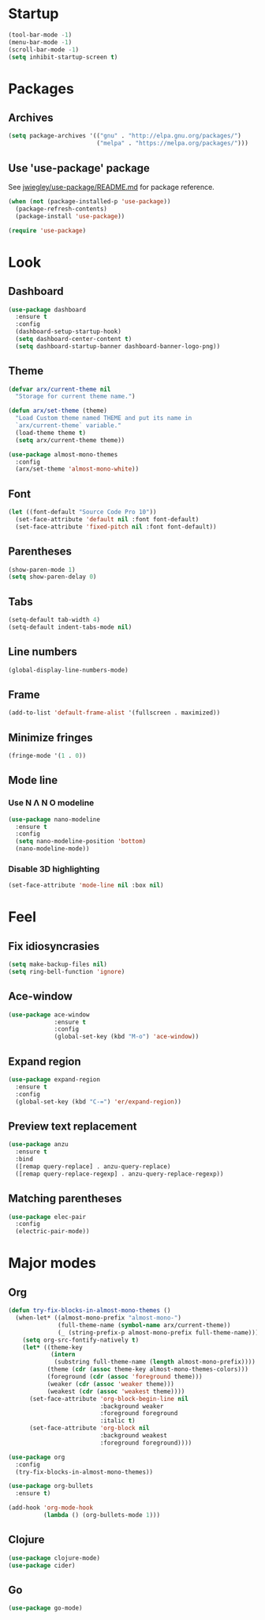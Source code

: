 * Startup
  #+begin_src emacs-lisp
    (tool-bar-mode -1)
    (menu-bar-mode -1)
    (scroll-bar-mode -1)
    (setq inhibit-startup-screen t)
  #+end_src

* Packages
** Archives
   #+begin_src emacs-lisp
     (setq package-archives '(("gnu" . "http://elpa.gnu.org/packages/")
                              ("melpa" . "https://melpa.org/packages/")))
   #+end_src

** Use 'use-package' package

   See [[https://github.com/jwiegley/use-package/blob/master/README.md][jwiegley/use-package/README.md]] for package reference.

   #+begin_src emacs-lisp
     (when (not (package-installed-p 'use-package))
       (package-refresh-contents)
       (package-install 'use-package))

     (require 'use-package)
   #+end_src

* Look
** Dashboard
   #+begin_src emacs-lisp
     (use-package dashboard
       :ensure t
       :config
       (dashboard-setup-startup-hook)
       (setq dashboard-center-content t)
       (setq dashboard-startup-banner dashboard-banner-logo-png))
   #+end_src

** Theme
   #+begin_src emacs-lisp
     (defvar arx/current-theme nil
       "Storage for current theme name.")

     (defun arx/set-theme (theme)
       "Load Custom theme named THEME and put its name in
       `arx/current-theme` variable."
       (load-theme theme t)
       (setq arx/current-theme theme))

     (use-package almost-mono-themes
       :config
       (arx/set-theme 'almost-mono-white))
   #+end_src
   
** Font
   #+begin_src emacs-lisp
     (let ((font-default "Source Code Pro 10"))
       (set-face-attribute 'default nil :font font-default)
       (set-face-attribute 'fixed-pitch nil :font font-default))
   #+end_src

** Parentheses
   #+begin_src emacs-lisp
     (show-paren-mode 1)
     (setq show-paren-delay 0)
   #+end_src

** Tabs
   #+begin_src emacs-lisp
     (setq-default tab-width 4)
     (setq-default indent-tabs-mode nil)
   #+end_src

** Line numbers
   #+begin_src emacs-lisp
     (global-display-line-numbers-mode)
   #+end_src  

** Frame
   #+begin_src emacs-lisp
     (add-to-list 'default-frame-alist '(fullscreen . maximized))
   #+end_src

** Minimize fringes
   #+begin_src emacs-lisp
     (fringe-mode '(1 . 0))
   #+end_src

** Mode line
*** Use N Λ N O modeline
    #+begin_src emacs-lisp
      (use-package nano-modeline
        :ensure t
        :config
        (setq nano-modeline-position 'bottom)
        (nano-modeline-mode))
    #+end_src

*** Disable 3D highlighting
    #+begin_src emacs-lisp
      (set-face-attribute 'mode-line nil :box nil)
    #+end_src

* Feel
** Fix idiosyncrasies
   #+begin_src emacs-lisp
     (setq make-backup-files nil)
     (setq ring-bell-function 'ignore)
   #+end_src

** Ace-window
   #+begin_src emacs-lisp
     (use-package ace-window
                  :ensure t
                  :config
                  (global-set-key (kbd "M-o") 'ace-window))
   #+end_src

** Expand region
   #+begin_src emacs-lisp
     (use-package expand-region
       :ensure t
       :config
       (global-set-key (kbd "C-=") 'er/expand-region))
   #+end_src

** Preview text replacement
   #+begin_src emacs-lisp
     (use-package anzu
       :ensure t
       :bind
       ([remap query-replace] . anzu-query-replace)
       ([remap query-replace-regexp] . anzu-query-replace-regexp))
   #+end_src

** Matching parentheses
   #+begin_src emacs-lisp
     (use-package elec-pair
       :config
       (electric-pair-mode))
   #+end_src

* Major modes

** Org
#+begin_src emacs-lisp
  (defun try-fix-blocks-in-almost-mono-themes ()
    (when-let* ((almost-mono-prefix "almost-mono-")
                (full-theme-name (symbol-name arx/current-theme))
                (_ (string-prefix-p almost-mono-prefix full-theme-name)))
      (setq org-src-fontify-natively t)
      (let* ((theme-key
              (intern
               (substring full-theme-name (length almost-mono-prefix))))
             (theme (cdr (assoc theme-key almost-mono-themes-colors)))
             (foreground (cdr (assoc 'foreground theme)))
             (weaker (cdr (assoc 'weaker theme)))
             (weakest (cdr (assoc 'weakest theme))))
        (set-face-attribute 'org-block-begin-line nil
                            :background weaker
                            :foreground foreground
                            :italic t)
        (set-face-attribute 'org-block nil
                            :background weakest
                            :foreground foreground))))

  (use-package org
    :config
    (try-fix-blocks-in-almost-mono-themes))

  (use-package org-bullets
    :ensure t)

  (add-hook 'org-mode-hook
            (lambda () (org-bullets-mode 1)))
#+end_src

** Clojure
   #+begin_src emacs-lisp
     (use-package clojure-mode)
     (use-package cider)
   #+end_src

** Go
   #+begin_src emacs-lisp
     (use-package go-mode)
   #+end_src
